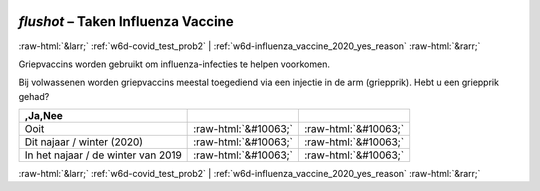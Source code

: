 .. _w6d-flushot: 

 
 .. role:: raw-html(raw) 
        :format: html 
 
`flushot` – Taken Influenza Vaccine
============================================= 


:raw-html:`&larr;` :ref:`w6d-covid_test_prob2` | :ref:`w6d-influenza_vaccine_2020_yes_reason` :raw-html:`&rarr;` 
 

Griepvaccins worden gebruikt om influenza-infecties te helpen voorkomen.

Bij volwassenen worden griepvaccins meestal toegediend via een injectie in de arm (griepprik).
Hebt u een griepprik gehad?
 
.. csv-table:: 
   :delim: | 
   :header: ,Ja,Nee
 
           Ooit | :raw-html:`&#10063;` | :raw-html:`&#10063;` 
           Dit najaar / winter (2020) | :raw-html:`&#10063;` | :raw-html:`&#10063;` 
           In het najaar / de winter van 2019 | :raw-html:`&#10063;` | :raw-html:`&#10063;` 

.. image:: ../_screenshots/w6-flushot.png 


:raw-html:`&larr;` :ref:`w6d-covid_test_prob2` | :ref:`w6d-influenza_vaccine_2020_yes_reason` :raw-html:`&rarr;` 
 
